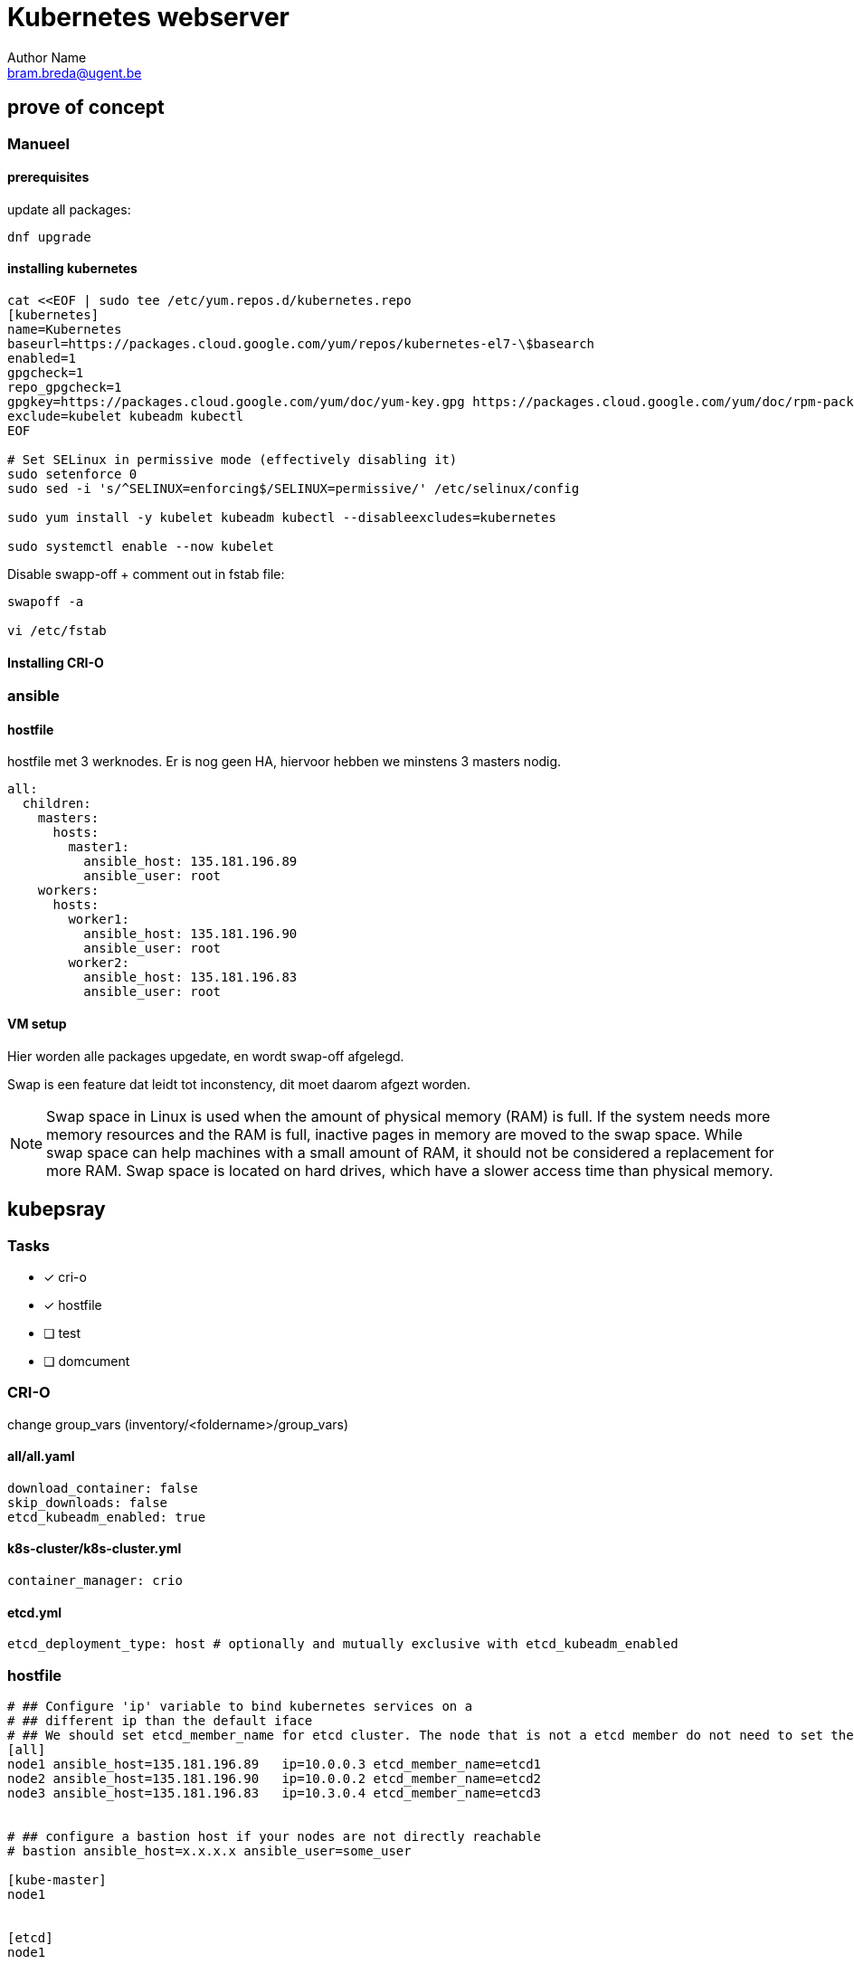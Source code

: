 = Kubernetes webserver
Author Name <bram.breda@ugent.be>


== prove of concept
=== Manueel
==== [red]#prerequisites#
update all packages:
[source, bash]
----
dnf upgrade
----

==== [red]#installing kubernetes#
[source, bash]
----
cat <<EOF | sudo tee /etc/yum.repos.d/kubernetes.repo
[kubernetes]
name=Kubernetes
baseurl=https://packages.cloud.google.com/yum/repos/kubernetes-el7-\$basearch
enabled=1
gpgcheck=1
repo_gpgcheck=1
gpgkey=https://packages.cloud.google.com/yum/doc/yum-key.gpg https://packages.cloud.google.com/yum/doc/rpm-package-key.gpg
exclude=kubelet kubeadm kubectl
EOF

# Set SELinux in permissive mode (effectively disabling it)
sudo setenforce 0
sudo sed -i 's/^SELINUX=enforcing$/SELINUX=permissive/' /etc/selinux/config

sudo yum install -y kubelet kubeadm kubectl --disableexcludes=kubernetes

sudo systemctl enable --now kubelet
----



Disable swapp-off + comment out in fstab file:
[source, bash]
----
swapoff -a

vi /etc/fstab
----

==== [red]#Installing CRI-O#
[source, bash]
----

----




=== ansible
==== [red]#hostfile#
hostfile met 3 werknodes. Er is nog geen HA, hiervoor hebben we minstens 3 masters nodig.

[source, yaml]
----
all:
  children:
    masters:
      hosts:
        master1:
          ansible_host: 135.181.196.89
          ansible_user: root
    workers:
      hosts:
        worker1:
          ansible_host: 135.181.196.90
          ansible_user: root
        worker2:
          ansible_host: 135.181.196.83
          ansible_user: root 
----

==== [red]#VM setup#
Hier worden alle packages upgedate, en wordt swap-off afgelegd.

[source, yaml]
----
----

Swap is een feature dat leidt tot inconstency, dit moet daarom afgezt worden. 

NOTE: Swap space in Linux is used when the amount of physical memory (RAM) is full. If the system needs more memory resources and the RAM is full, inactive pages in memory are moved to the swap space. While swap space can help machines with a small amount of RAM, it should not be considered a replacement for more RAM. Swap space is located on hard drives, which have a slower access time than physical memory.

== kubepsray 
=== [red]#Tasks#
* [x] cri-o
* [x] hostfile
* [ ] test
* [ ] domcument


=== [red]#CRI-O#
change group_vars (inventory/<foldername>/group_vars)

==== all/all.yaml
[source, yaml]
----
download_container: false
skip_downloads: false
etcd_kubeadm_enabled: true
----

==== k8s-cluster/k8s-cluster.yml
[source, yaml]
----
container_manager: crio
----

==== etcd.yml
[source, yaml]
----
etcd_deployment_type: host # optionally and mutually exclusive with etcd_kubeadm_enabled
----

=== [red]#hostfile#
[source, yaml]
----
# ## Configure 'ip' variable to bind kubernetes services on a
# ## different ip than the default iface
# ## We should set etcd_member_name for etcd cluster. The node that is not a etcd member do not need to set the value, or can set the empty string value.
[all]
node1 ansible_host=135.181.196.89   ip=10.0.0.3 etcd_member_name=etcd1
node2 ansible_host=135.181.196.90   ip=10.0.0.2 etcd_member_name=etcd2
node3 ansible_host=135.181.196.83   ip=10.3.0.4 etcd_member_name=etcd3


# ## configure a bastion host if your nodes are not directly reachable
# bastion ansible_host=x.x.x.x ansible_user=some_user

[kube-master]
node1


[etcd]
node1


[kube-node]
node2
node3
[calico-rr]

[k8s-cluster:children]
kube-master
kube-node
calico-rr
----

=== [red]#internal network#
[source, bash]
----
vi /etc/sysconfig/network-scripts/ifcfg-eth1

DEVICE=eth1
BOOTPROTO=dhcp
ONBOOT=yes
----

=== [red]#Test#
[source, bash]
----
# Install dependencies from ``requirements.txt``
sudo pip3 install -r requirements.txt

# Copy ``inventory/sample`` as ``inventory/mycluster``
cp -rfp inventory/sample inventory/mycluster

# Review and change parameters under ``inventory/mycluster/group_vars``
cat inventory/clusterbreda/group_vars/all/all.yml
cat inventory/clusterbreda/group_vars/k8s-cluster/k8s-cluster.yml

# Deploy Kubespray with Ansible Playbook - run the playbook as root
# The option `--become` is required, as for example writing SSL keys in /etc/,
# installing packages and interacting with various systemd daemons.
# Without --become the playbook will fail to run!
ansible-playbook -i inventory/clusterbreda/inventory.ini  --become --become-user=root cluster.yml
----

== Wordpress
=== [red]#MYSQL#
NOTE: MYSQl is een statefull application, hierom is het beter om statefullset te gebruiken. Dit zorgt er ook voor dat PV en PVC anders worden gebruikt. Iedere PVC zal een aparte request zijn dit zou ook beter moeten scalen.

==== mysql-service.yaml
[source, yaml]
----
apiVersion: v1
kind: Service
metadata:
  name: wordpress-mysql
  labels:
    app: wordpress
spec:
  ports:
    - port: 3306
  selector:
    app: wordpress
    tier: mysql
  clusterIP: None
----

==== mysql-statefulset.yaml
[source, yaml]
----
apiVersion: apps/v1
kind: StatefulSet
metadata:
  name: wordpress-mysql
  labels:
    app: wordpress
spec:
  serviceName: wordpress-mysql
  replicas: 1
  selector:
    matchLabels:
      app: wordpress
      tier: mysql

  template:
    metadata:
      labels:
        app: wordpress
        tier: mysql
    spec:
      containers:
      - image: mysql:5.6
        name: mysql
        env:
        - name: MYSQL_ROOT_PASSWORD
          valueFrom:
            secretKeyRef:
              name: mysql-pass
              key: password
        ports:
        - containerPort: 3306
          name: mysql
        volumeMounts:
        - name: mysql-pv-claim
          mountPath: /var/lib/mysql
  volumeClaimTemplates:
  - metadata:
      name: mysql-pv-claim
    spec:
      accessModes: [ "ReadWriteOnce" ]
      storageClassName: standard
      resources:
        requests:
          storage: 20Gi
----

=== [red]#Wordpress#

==== wordpress-service.yaml
[source, yaml]
----
apiVersion: v1
kind: Service
metadata:
  name: wordpress
  labels:
    app: wordpress
spec:
  ports:
    - port: 80
  selector:
    app: wordpress
    tier: frontend
  type: LoadBalancer
----

==== wordpress-pvc.yaml
[source, yaml]
----
apiVersion: v1
kind: PersistentVolumeClaim
metadata:
  name: wp-pv-claim
  labels:
    app: wordpress
spec:
  accessModes:
    - ReadWriteOnce
  resources:
    requests:
      storage: 20Gi
----

==== wordpress-deployment.yaml
[source, yaml]
----
apiVersion: apps/v1
kind: Deployment
metadata:
  name: wordpress
  labels:
    app: wordpress
spec:
  selector:
    matchLabels:
      app: wordpress
      tier: frontend
  strategy:
    type: Recreate
  template:
    metadata:
      labels:
        app: wordpress
        tier: frontend
    spec:
      containers:
      - image: wordpress:4.8-apache
        name: wordpress
        env:
        - name: WORDPRESS_DB_HOST
          value: wordpress-mysql
        - name: WORDPRESS_DB_PASSWORD
          valueFrom:
            secretKeyRef:
              name: mysql-pass
              key: password
        ports:
        - containerPort: 80
          name: wordpress
        volumeMounts:
        - name: wordpress-persistent-storage
          mountPath: /var/www/html
      volumes:
      - name: wordpress-persistent-storage
        persistentVolumeClaim:
          claimName: wp-pv-claim
----

=== [red]#kustomization.yaml#
[source, yaml]
----
resources:
  - mysql-service.yaml
  - mysql-statefulset.yaml
  - wordpress-service.yaml
  - wordpress-pvc.yaml
  - wordpress-deployment.yaml
----

== Nginx

=== [red]#Working#
NOTE: Nginx uses Serverblocks to run multiple sites form 1 server.

=== [red]#Nginx ingress controller#

[source, bash]
----
kubectl apply -f https://raw.githubusercontent.com/kubernetes/ingress-nginx/controller-v0.43.0/deploy/static/provider/baremetal/deploy.yaml
----

